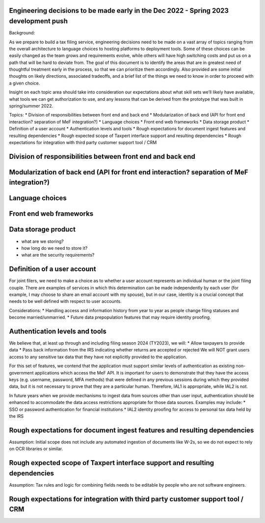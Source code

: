 Engineering decisions to be made early in the Dec 2022 - Spring 2023 development push
=====================================================================================

Background:

As we prepare to build a tax filing service, engineering decisions need
to be made on a vast array of topics ranging from the overall
architecture to language choices to hosting platforms to deployment
tools. Some of these choices can be easily changed as the team grows and
requirements evolve, while others will have high switching costs and put
us on a path that will be hard to deviate from. The goal of this
document is to identify the areas that are in greatest need of
thoughtful treatment early in the process, so that we can prioritize
them accordingly. Also provided are some initial thoughts on likely
directions, associated tradeoffs, and a brief list of the things we need
to know in order to proceed with a given choice.

Insight on each topic area should take into consideration our
expectations about what skill sets we’ll likely have available, what
tools we can get authorization to use, and any lessons that can be
derived from the prototype that was built in spring/summer 2022.

Topics: \* Division of responsibilities between front end and back end
\* Modularization of back end (API for front end interaction? separation
of MeF integration?) \* Language choices \* Front end web frameworks \*
Data storage product \* Definition of a user account \* Authentication
levels and tools \* Rough expectations for document ingest features and
resulting dependencies \* Rough expected scope of Taxpert interface
support and resulting dependencies \* Rough expectations for integration
with third party customer support tool / CRM

Division of responsibilities between front end and back end
===========================================================

Modularization of back end (API for front end interaction? separation of MeF integration?)
==========================================================================================

Language choices
================

Front end web frameworks
========================

Data storage product
====================

-  what are we storing?
-  how long do we need to store it?
-  what are the security requirements?

Definition of a user account
============================

For joint filers, we need to make a choice as to whether a user account
represents an individual human or the joint filing couple. There are
examples of services in which this determination can be made
independently by each user (for example, I may choose to share an email
account with my spouse), but in our case, identity is a crucial concept
that needs to be well defined with respect to user accounts.

Considerations: \* Handling access and information history from year to
year as people change filing statuses and become married/unmarried. \*
Future data prepopulation features that may require identity proofing.

Authentication levels and tools
===============================

We believe that, at least up through and including filing season 2024
(TY2023), we will: \* Allow taxpayers to provide data \* Pass back
information from the IRS indicating whether returns are accepted or
rejected We will NOT grant users access to any sensitive tax data that
they have not explicitly provided to the application.

For this set of features, we contend that the application must support
similar levels of authentication as existing non-government applications
which access the MeF API. It is important for users to demonstrate that
they have the access keys (e.g. username, password, MFA methods) that
were defined in any previous sessions during which they provided data,
but it is not necessary to prove that they are a particular human.
Therefore, IAL1 is appropriate, while IAL2 is not.

In future years when we provide mechanisms to ingest data from sources
other than user input, authentication should be enhanced to accommodate
the data access restrictions appropriate for those data sources.
Examples may include: \* SSO or password authentication for financial
institutions \* IAL2 identity proofing for access to personal tax data
held by the IRS

Rough expectations for document ingest features and resulting dependencies
==========================================================================

Assumption: Initial scope does not include any automated ingestion of
documents like W-2s, so we do not expect to rely on OCR libraries or
similar.

Rough expected scope of Taxpert interface support and resulting dependencies
============================================================================

Assumption: Tax rules and logic for combining fields needs to be
editable by people who are not software engineers.

Rough expectations for integration with third party customer support tool / CRM
===============================================================================
